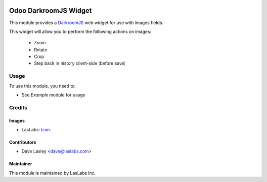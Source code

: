 .. image:: https://img.shields.io/badge/license-AGPL--3-blue.svg
   :target: http://www.gnu.org/licenses/agpl-3.0-standalone.html
   :alt: License: AGPL-3

======================
Odoo DarkroomJS Widget
======================

This module provides a `DarkroomJS`_ web widget for use with images fields.

.. _DarkroomJS: https://github.com/MattKetmo/darkroomjs 

This widget will allow you to perform the following actions on images:

 * Zoom
 * Rotate
 * Crop
 * Step back in history client-side (before save)
 

Usage
=====

To use this module, you need to:

* See `Example` module for usage

.. _Example: https://repo.laslabs.com/projects/ODOO/repos/web/browse/web_widget_darkroom_example


Credits
=======

Images
------

* LasLabs: `Icon <https://repo.laslabs.com/projects/TEM/repos/odoo-module_template/browse/module_name/static/description/icon.svg?raw>`_.

Contributors
------------

* Dave Lasley <dave@laslabs.com>

Maintainer
----------

.. image:: https://laslabs.com/logo.png
   :alt: LasLabs Inc.
   :target: https://laslabs.com

This module is maintained by LasLabs Inc.
